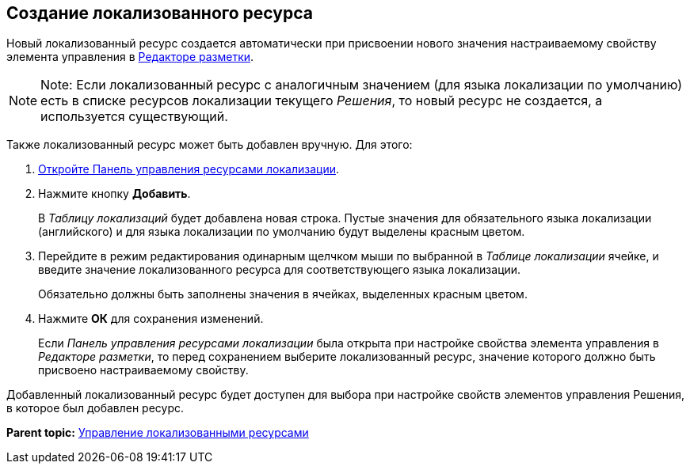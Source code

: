
== Создание локализованного ресурса

Новый локализованный ресурс создается автоматически при присвоении нового значения настраиваемому свойству элемента управления в xref:dl_ui_layouteditor.html[Редакторе разметки].

[NOTE]
====
[.note__title]#Note:# Если локализованный ресурс с аналогичным значением (для языка локализации по умолчанию) есть в списке ресурсов локализации текущего [.dfn .term]_Решения_, то новый ресурс не создается, а используется существующий.
====

Также локализованный ресурс может быть добавлен вручную. Для этого:

. [.ph .cmd]#xref:localization_opencontrolpanel.html[Откройте Панель управления ресурсами локализации].#
. [.ph .cmd]#Нажмите кнопку [.ph .uicontrol]*Добавить*.#
+
В [.dfn .term]_Таблицу локализаций_ будет добавлена новая строка. Пустые значения для обязательного языка локализации (английского) и для языка локализации по умолчанию будут выделены красным цветом.
. [.ph .cmd]#Перейдите в режим редактирования одинарным щелчком мыши по выбранной в [.dfn .term]_Таблице локализации_ ячейке, и введите значение локализованного ресурса для соответствующего языка локализации.#
+
Обязательно должны быть заполнены значения в ячейках, выделенных красным цветом.
. [.ph .cmd]#Нажмите [.ph .uicontrol]*ОК* для сохранения изменений.#
+
Если [.dfn .term]_Панель управления ресурсами локализации_ была открыта при настройке свойства элемента управления в [.dfn .term]_Редакторе разметки_, то перед сохранением выберите локализованный ресурс, значение которого должно быть присвоено настраиваемому свойству.

Добавленный локализованный ресурс будет доступен для выбора при настройке свойств элементов управления Решения, в которое был добавлен ресурс.

*Parent topic:* xref:../topics/sc_localization.html[Управление локализованными ресурсами]
